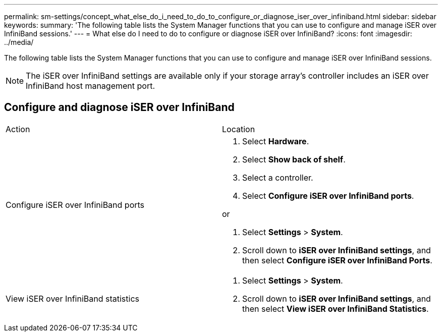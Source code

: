 ---
permalink: sm-settings/concept_what_else_do_i_need_to_do_to_configure_or_diagnose_iser_over_infiniband.html
sidebar: sidebar
keywords: 
summary: 'The following table lists the System Manager functions that you can use to configure and manage iSER over InfiniBand sessions.'
---
= What else do I need to do to configure or diagnose iSER over InfiniBand?
:icons: font
:imagesdir: ../media/

[.lead]
The following table lists the System Manager functions that you can use to configure and manage iSER over InfiniBand sessions.

[NOTE]
====
The iSER over InfiniBand settings are available only if your storage array's controller includes an iSER over InfiniBand host management port.
====

== Configure and diagnose iSER over InfiniBand

|===
| Action| Location
a|
Configure iSER over InfiniBand ports
a|

. Select *Hardware*.
. Select *Show back of shelf*.
. Select a controller.
. Select *Configure iSER over InfiniBand ports*.

or

. Select *Settings* > *System*.
. Scroll down to *iSER over InfiniBand settings*, and then select *Configure iSER over InfiniBand Ports*.

a|
View iSER over InfiniBand statistics
a|

. Select *Settings* > *System*.
. Scroll down to *iSER over InfiniBand settings*, and then select *View iSER over InfiniBand Statistics*.

|===
